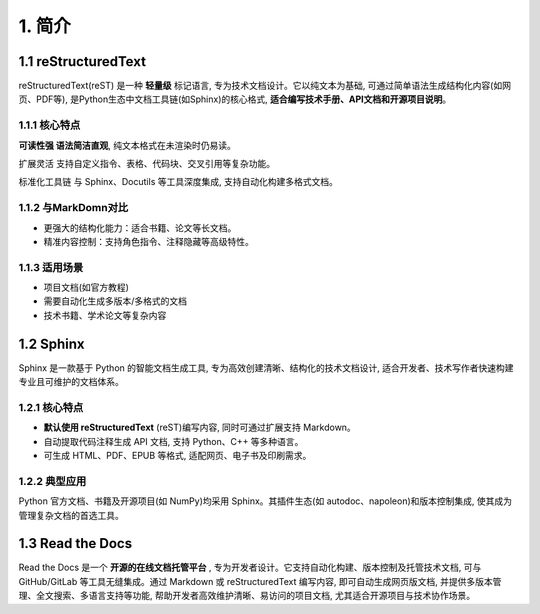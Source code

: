 ##############################################################################
1. 简介
##############################################################################

1.1 reStructuredText
****************************************************

reStructuredText(reST) 是一种 **轻量级** 标记语言, 专为技术文档设计。它以纯文本为基础, 可通过简单语法生成结构化内容(如网页、PDF等), 是Python生态中文档工具链(如Sphinx)的核心格式, **适合编写技术手册、API文档和开源项目说明**。

1.1.1 核心特点
====================================

**可读性强 语法简洁直观**, 纯文本格式在未渲染时仍易读。

扩展灵活 支持自定义指令、表格、代码块、交叉引用等复杂功能。

标准化工具链 与 Sphinx、Docutils 等工具深度集成, 支持自动化构建多格式文档。

1.1.2 与MarkDomn对比
====================================

- 更强大的结构化能力：适合书籍、论文等长文档。

- 精准内容控制：支持角色指令、注释隐藏等高级特性。

1.1.3 适用场景
====================================

- 项目文档(如官方教程)

- 需要自动化生成多版本/多格式的文档

- 技术书籍、学术论文等复杂内容
  
1.2 Sphinx
******************************

Sphinx 是一款基于 Python 的智能文档生成工具, 专为高效创建清晰、结构化的技术文档设计, 适合开发者、技术写作者快速构建专业且可维护的文档体系。

1.2.1 核心特点
==================================

- **默认使用 reStructuredText** (reST)编写内容, 同时可通过扩展支持 Markdown。

- 自动提取代码注释生成 API 文档, 支持 Python、C++ 等多种语言。

- 可生成 HTML、PDF、EPUB 等格式, 适配网页、电子书及印刷需求。

1.2.2 典型应用
===================================

Python 官方文档、书籍及开源项目(如 NumPy)均采用 Sphinx。其插件生态(如 autodoc、napoleon)和版本控制集成, 使其成为管理复杂文档的首选工具。

1.3 Read the Docs
*******************************

Read the Docs 是一个 **开源的在线文档托管平台** , 专为开发者设计。它支持自动化构建、版本控制及托管技术文档, 可与 GitHub/GitLab 等工具无缝集成。通过 Markdown 或 reStructuredText 编写内容, 即可自动生成网页版文档, 并提供多版本管理、全文搜索、多语言支持等功能, 帮助开发者高效维护清晰、易访问的项目文档, 尤其适合开源项目与技术协作场景。